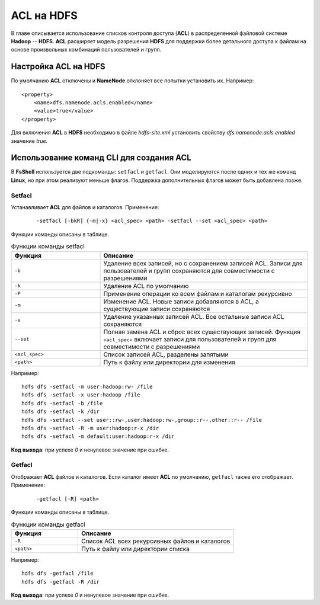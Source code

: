 ACL на HDFS
=============


В главе описывается использование списков контроля доступа (**ACL**) в распределенной файловой системе **Hadoop** --
**HDFS**. **ACL** расширяет модель разрешения **HDFS** для поддержки более детального доступа к файлам на основе произвольных
комбинаций пользователей и групп.



Настройка ACL на HDFS
-----------------------

По умолчанию **ACL** отключены и **NameNode** отклоняет все попытки установить их. Например:
::

  <property>
      <name>dfs.namenode.acls.enabled</name>
      <value>true</value>
  </property>

Для включения **ACL** в **HDFS** необходимо в файле *hdfs-site.xml* установить свойству *dfs.namenode.acls.enabled* значение *true*.



Использование команд CLI для создания ACL
-------------------------------------------

В **FsShell** используется две подкоманды: ``setfacl`` и ``getfacl``. Они моделируются после одних и тех же команд **Linux**, но при этом реализуют меньше флагов. Поддержка дополнительных флагов может быть добавлена позже.

Setfacl
^^^^^^^^

Устанавливает **ACL** для файлов и каталогов. Применение:

  ::

   -setfacl [-bkR] {-m|-x} <acl_spec> <path> -setfacl --set <acl_spec> <path>

Функции команды описаны в таблице.

.. csv-table:: Функции команды setfacl
   :header: "Функция", "Описание"
   :widths: 30, 70

   "``-b``", "Удаление всех записей, но с сохранением записей ACL. Записи для пользователей и групп сохраняются для совместимости с разрешениями"
   "``-k``", "Удаление ACL по умолчанию"
   "``-Р``", "Применение операции ко всем файлам и каталогам рекурсивно"
   "``-m``", "Изменение ACL. Новые записи добавляются в ACL, а существующие записи сохраняются"
   "``-x``", "Удаление указанных записей ACL. Все остальные записи ACL сохраняются"
   "``--set``", "Полная замена ACL и сброс всех существующих записей. Функция ``«acl_spec»`` включает записи для пользователей и групп для совместимости с разрешениями"
   "``<acl_spec>``", "Список записей ACL, разделены запятыми"
   "``<path>``", "Путь к файлу или директории для изменения"


Например:
::

  hdfs dfs -setfacl -m user:hadoop:rw- /file
  hdfs dfs -setfacl -x user:hadoop /file
  hdfs dfs -setfacl -b /file
  hdfs dfs -setfacl -k /dir
  hdfs dfs -setfacl --set user::rw-,user:hadoop:rw-,group::r--,other::r-- /file
  hdfs dfs -setfacl -R -m user:hadoop:r-x /dir
  hdfs dfs -setfacl -m default:user:hadoop:r-x /dir

**Код выхода**: при успехе *0* и ненулевое значение при ошибке.


Getfacl
^^^^^^^^

Отображает **ACL** файлов и каталогов. Если каталог имеет **ACL** по умолчанию, ``getfacl`` также его отображает. Применение:

  ::

   -getfacl [-R] <path>

Функции команды описаны в таблице.

.. csv-table:: Функции команды getfacl
   :header: "Функция", "Описание"
   :widths: 30, 70

   "``-R``", "Список ACL всех рекурсивных файлов и каталогов"
   "``<path>``", "Путь к файлу или директории списка"

Например:
::

  hdfs dfs -getfacl /file
  hdfs dfs -getfacl -R /dir

**Код выхода**: при успехе *0* и ненулевое значение при ошибке.


